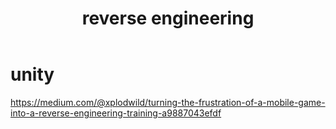 #+TITLE: reverse engineering

* unity

https://medium.com/@xplodwild/turning-the-frustration-of-a-mobile-game-into-a-reverse-engineering-training-a9887043efdf
